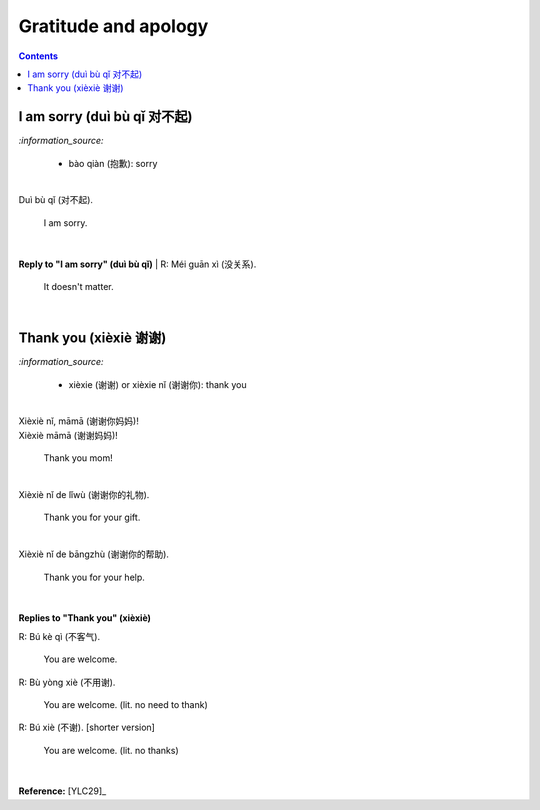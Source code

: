 =====================
Gratitude and apology
=====================
.. contents:: **Contents**
   :depth: 3
   :local:
   :backlinks: top
   
I am sorry (duì bù qǐ 对不起)
============================
`:information_source:`

   - bào qiàn (抱歉): sorry
|
| Duì bù qǐ (对不起).

  I am sorry.
|  
**Reply to "I am sorry" (duì bù qǐ)**
| R: Méi guān xì (没关系).

   It doesn't matter.
|

Thank you (xièxiè 谢谢)
======================
`:information_source:`

   - xièxie (谢谢) or xièxie nǐ (谢谢你): thank you

|

| Xièxiè nǐ, māmā (谢谢你妈妈)!
| Xièxiè māmā (谢谢妈妈)!

   Thank you mom!

|

| Xièxiè nǐ de lǐwù (谢谢你的礼物).

   Thank you for your gift.

|

| Xièxiè nǐ de bāngzhù (谢谢你的帮助).

   Thank you for your help.
   
|

**Replies to "Thank you" (xièxiè)**

| R: Bú kè qì (不客气).

   You are welcome.
| R: Bù yòng xiè (不用谢).

   You are welcome. (lit. no need to thank)
| R: Bú xiè (不谢). [shorter version]

   You are welcome. (lit. no thanks)
   
|

**Reference:** [YLC29]_
